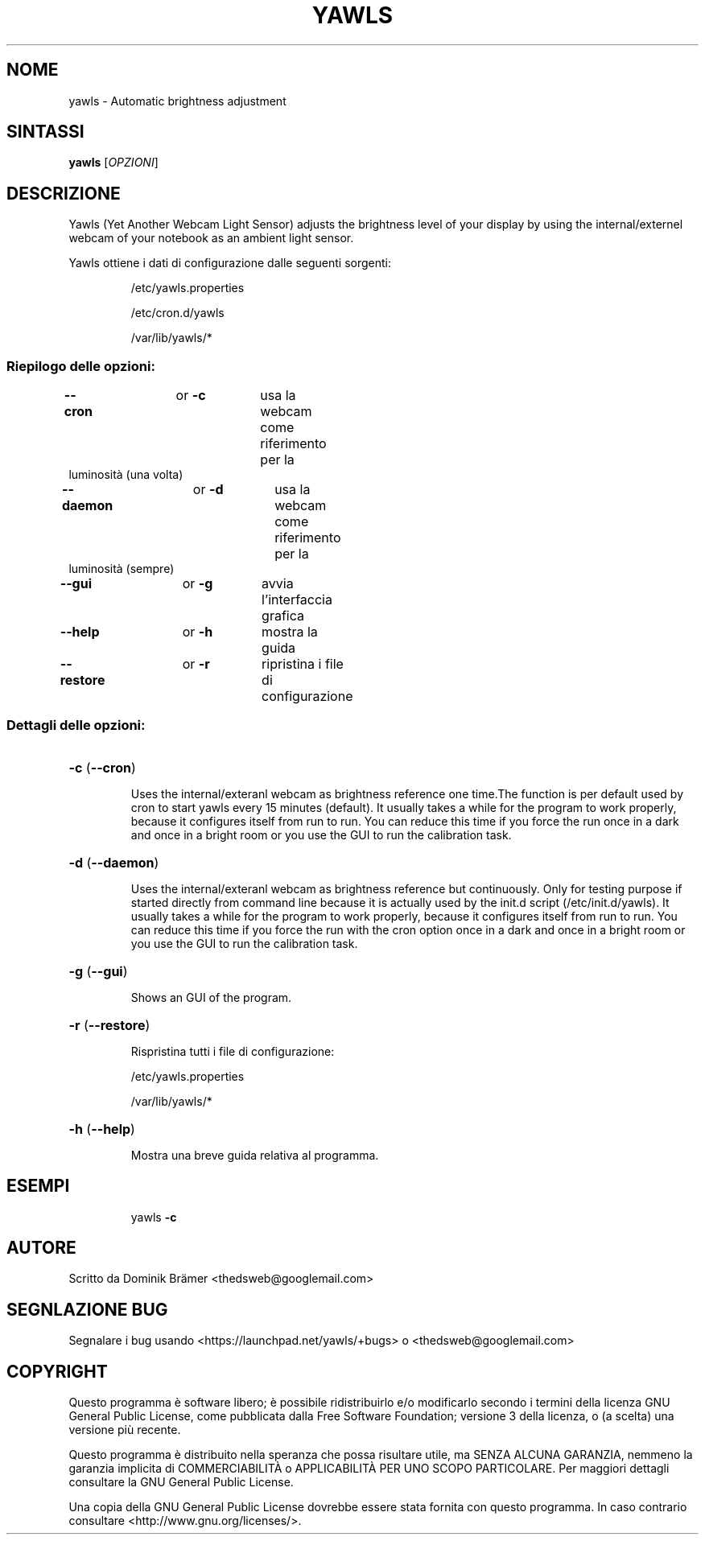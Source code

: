 .\"*******************************************************************
.\"
.\" This file was generated with po4a. Translate the source file.
.\"
.\"*******************************************************************
.TH YAWLS 1 "July 17, 2015" "Dominik Brämer" "Luminosità automatica del dislpay Yawls"
.SH NOME
yawls \- Automatic brightness adjustment
.SH SINTASSI
\fByawls\fP [\fIOPZIONI\fP]
.SH DESCRIZIONE
Yawls (Yet Another Webcam Light Sensor) adjusts the brightness level of your
display by using the internal/externel webcam of your notebook as an ambient
light sensor.

Yawls ottiene i dati di configurazione dalle seguenti sorgenti:
.IP
/etc/yawls.properties
.IP
/etc/cron.d/yawls
.IP
/var/lib/yawls/*

.SS "Riepilogo delle opzioni:"
.TP 
\fB\-\-cron\fP		or \fB\-c\fP	usa la webcam come riferimento per la luminosità (una volta)
.TP 
\fB\-\-daemon\fP		or \fB\-d\fP	usa la webcam come riferimento per la luminosità (sempre)
.TP 
\fB\-\-gui\fP		or \fB\-g\fP	avvia l'interfaccia grafica
.TP 
\fB\-\-help\fP		or \fB\-h\fP	mostra la guida
.TP 
\fB\-\-restore\fP		or \fB\-r\fP	ripristina i file di configurazione
.SS "Dettagli delle opzioni:"
.HP
\fB\-c\fP (\fB\-\-cron\fP)
.IP
Uses the internal/exteranl webcam as brightness reference one time.The
function is per default used by cron to start yawls every 15 minutes
(default). It usually takes a while for the program to work properly,
because it configures itself from run to run. You can reduce this time if
you force the run once in a dark and once in a bright room or you use the
GUI to run the calibration task.
.HP
\fB\-d\fP (\fB\-\-daemon\fP)
.IP
Uses the internal/exteranl webcam as brightness reference but
continuously. Only for testing purpose if started directly from command line
because it is actually used by the init.d script (/etc/init.d/yawls). It
usually takes a while for the program to work properly, because it
configures itself from run to run. You can reduce this time if you force the
run with the cron option once in a dark and once in a bright room or you use
the GUI to run the calibration task.
.HP
\fB\-g\fP (\fB\-\-gui\fP)
.IP
Shows an GUI of the program.
.HP
\fB\-r\fP (\fB\-\-restore\fP)
.IP
Rispristina tutti i file di configurazione:

/etc/yawls.properties

/var/lib/yawls/*
.HP
\fB\-h\fP (\fB\-\-help\fP)
.IP
Mostra una breve guida relativa al programma.
.HP
.SH ESEMPI
.IP
yawls \fB\-c\fP
.PP
.SH AUTORE
.PP
Scritto da Dominik Brämer <thedsweb@googlemail.com>
.SH "SEGNLAZIONE BUG"
.PP
Segnalare i bug usando <https://launchpad.net/yawls/+bugs> o
<thedsweb@googlemail.com>
.SH COPYRIGHT
.PP
Questo programma è software libero;  è possibile ridistribuirlo e/o
modificarlo secondo i termini della licenza GNU General Public License, come
pubblicata dalla Free Software Foundation; versione 3 della licenza, o (a
scelta) una versione più recente.
.PP
Questo programma è distribuito nella speranza che possa risultare utile, ma
SENZA ALCUNA GARANZIA, nemmeno la garanzia implicita di COMMERCIABILITÀ o
APPLICABILITÀ PER UNO SCOPO PARTICOLARE. Per maggiori dettagli consultare la
GNU General Public License.
.PP
Una copia della GNU General Public License dovrebbe essere stata fornita con
questo programma. In caso contrario consultare
<http://www.gnu.org/licenses/>.
